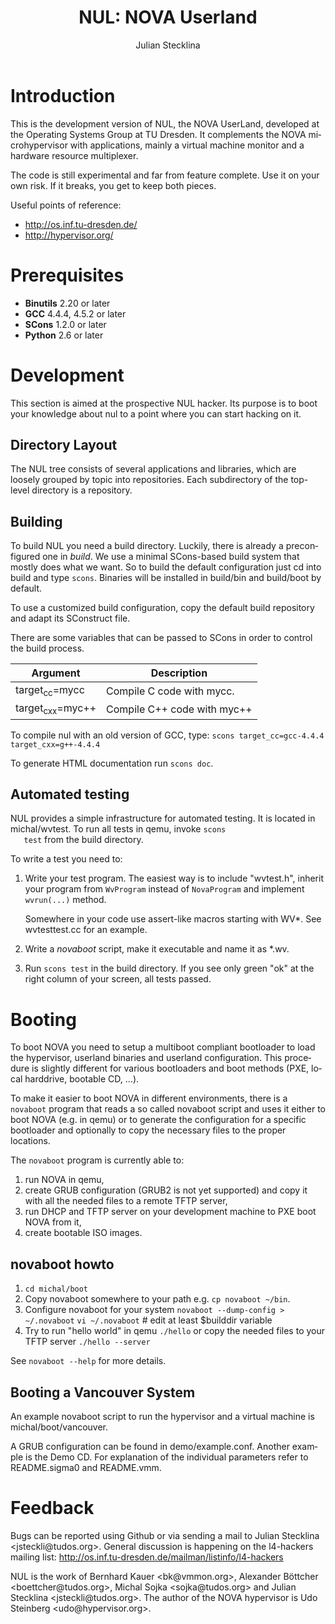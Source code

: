#+TITLE: NUL: NOVA Userland
#+AUTHOR: Julian Stecklina
#+EMAIL: jsteckli@tudos.org
#+LANGUAGE: en
#+TODO: TODO INPROGRESS | CLOSED CANCELED
#+STARTUP: showall hidestars

* Introduction

  This is the development version of NUL, the NOVA UserLand, developed
  at the Operating Systems Group at TU Dresden. It complements the
  NOVA microhypervisor with applications, mainly a virtual machine
  monitor and a hardware resource multiplexer.

  The code is still experimental and far from feature complete.  Use
  it on your own risk.  If it breaks, you get to keep both pieces.

  Useful points of reference:

  - http://os.inf.tu-dresden.de/
  - http://hypervisor.org/
  

* Org-Mode HOWTO						   :noexport:

  This file uses Org-Mode, which ships with a nice manual that you can
  find via the Info browser (C-h i). I recommend reading the 5min
  tutorial, if you are unfamiliar with Org-Mode:
  http://orgmode.org/worg/org-tutorials/

  Some hints:
  C-c C-t: Cycle through TODO states.
  C-c C-z: Take a note.
  TAB on section header: Cycle through visibility states.
  Shift-TAB: Toggle overview.
  C-c C-e l: Export as LaTeX. :-D


* Prerequisites

  - *Binutils* 2.20 or later
  - *GCC* 4.4.4, 4.5.2 or later
  - *SCons* 1.2.0 or later
  - *Python* 2.6 or later

* Where To Get It                                                  :noexport:

  The latest public version of the NOVA userland is available from
  Github: https://github.com/TUD-OS/NUL

  Hypervisor development happens also on Github:
  https://github.com/TUD-OS/NUL

* Development

  This section is aimed at the prospective NUL hacker. Its purpose is
  to boot your knowledge about nul to a point where you can start
  hacking on it.

** Directory Layout

   The NUL tree consists of several applications and libraries, which
   are loosely grouped by topic into repositories. Each subdirectory
   of the top-level directory is a repository.

** Building

  To build NUL you need a build directory. Luckily, there is already a
  preconfigured one in /build/. We use a minimal SCons-based build
  system that mostly does what we want. So to build the default
  configuration just cd into build and type =scons=. Binaries will be
  installed in build/bin and build/boot by default.

  To use a customized build configuration, copy the default build
  repository and adapt its SConstruct file.

  There are some variables that can be passed to SCons in order to
  control the build process.

  |------------------+-----------------------------|
  | *Argument*       | *Description*               |
  |------------------+-----------------------------|
  | target_cc=mycc   | Compile C code with mycc.   |
  |------------------+-----------------------------|
  | target_cxx=myc++ | Compile C++ code with myc++ |
  |------------------+-----------------------------|

  To compile nul with an old version of GCC, type:
  =scons target_cc=gcc-4.4.4 target_cxx=g++-4.4.4=

  To generate HTML documentation run =scons doc=.

** Using Git                                                       :noexport:

   We use git to manage our source code. (Un)fortunately, there are
   many ways to use git. Let's summarize some hints and "best
   practices". If you are completely unfamiliar with Git, you should
   read one of the many tutorials first. A good one for the
   Subversion-proficient reader is http://git.or.cz/course/svn.html.

*** User Setup

    It is important to use your real name and a working email address
    as these are stored in your commits. Set them using:

    - =git config --global user.name yourname=
    - =git config --global user.email you@yourdomain.example.com=

*** Simple Updating and Committing

    If you cloned the repository as shown [[git clone][above]], you can pull the
    latest changes from the central repository by simply typing =git
    pull=. If you have local commits and someone else committed to the
    central repository, this will automatically create a merge between
    your repository head and the head of the central repository.

    =git push= does the reverse and pushes your changes to the central
    server.

*** Rebase

    There are two downsides to the simple approach: Pulling blindly
    might be undesirable in some cases, as it can create a lot of
    conflicts. A second downside is the creation of a non-linear
    history, if you push the created merge commits back to the central
    repository. This is easily avoidable, except for very complex
    patches and merging of long-lived branches.

    A slightly more complex way to update your tree and commit your
    changes is to first inspect the changes your co-workers commited
    and then /rebase/ your changes on top of theirs before you push
    them to the central repository. Rebasing your local changes before
    committing keeps the central history merge-free and linear, which
    is a good thing!

    The workflow would thus be:

    - =git remote update= to get the latest changes from the central repository
    - =gitk --all= (for X11 users) or =tig --all= (for those console junkies) to see your local branches as well as the remote branches.
    - =git rebase origin/master= to rebase your local commits on top
      of the central repository's head. If you like to reorder or
      squash your commits, you can pass the =-i= flag to rebase.

    At this point, your local branch contains all commits from the
    central repository with your commits on top of them. If you wish
    to commit them, you can now do =git push= to send them to the
    central repository.

** Automated testing

   NUL provides a simple infrastructure for automated testing. It is
   located in michal/wvtest. To run all tests in qemu, invoke =scons
   test= from the build directory.

   To write a test you need to:

   1. Write your test program. The easiest way is to include
      "wvtest.h", inherit your program from =WvProgram= instead of
      =NovaProgram= and implement =wvrun(...)= method.

      Somewhere in your code use assert-like macros starting with WV*.
      See wvtesttest.cc for an example.

   2. Write a [[novaboot howto][novaboot]] script, make it executable and name it as *.wv.

   3. Run =scons test= in the build directory. If you see only green
      "ok" at the right column of your screen, all tests passed.

* Booting

  To boot NOVA you need to setup a multiboot compliant bootloader to
  load the hypervisor, userland binaries and userland configuration.
  This procedure is slightly different for various bootloaders and
  boot methods (PXE, local harddrive, bootable CD, ...).

  To make it easier to boot NOVA in different environments, there is a
  =novaboot= program that reads a so called novaboot script and uses
  it either to boot NOVA (e.g. in qemu) or to generate the
  configuration for a specific bootloader and optionally to copy the
  necessary files to the proper locations.

  The =novaboot= program is currently able to:

  1) run NOVA in qemu,
  2) create GRUB configuration (GRUB2 is not yet supported) and copy
     it with all the needed files to a remote TFTP server,
  3) run DHCP and TFTP server on your development machine to PXE boot
     NOVA from it,
  4) create bootable ISO images.

** novaboot howto

    0. =cd michal/boot=
    1. Copy novaboot somewhere to your path e.g. 
       =cp novaboot ~/bin=.
    2. Configure novaboot for your system
       =novaboot --dump-config > ~/.novaboot=
       =vi ~/.novaboot=  # edit at least $builddir variable
    3. Try to run "hello world" in qemu
       =./hello=
       or copy the needed files to your TFTP server
       =./hello --server=

    See =novaboot --help= for more details.

** Booting a Vancouver System

  An example novaboot script to run the hypervisor and a virtual
  machine is michal/boot/vancouver.

  A GRUB configuration can be found in demo/example.conf. Another
  example is the Demo CD. For explanation of the individual parameters
  refer to README.sigma0 and README.vmm.

* Feedback

  Bugs can be reported using Github or via sending a mail to Julian
  Stecklina <jsteckli@tudos.org>. General discussion is happening on
  the l4-hackers mailing list:
  http://os.inf.tu-dresden.de/mailman/listinfo/l4-hackers

  NUL is the work of Bernhard Kauer <bk@vmmon.org>, Alexander Böttcher
  <boettcher@tudos.org>, Michal Sojka <sojka@tudos.org> and Julian
  Stecklina <jsteckli@tudos.org>. The author of the NOVA hypervisor is
  Udo Steinberg <udo@hypervisor.org>.
